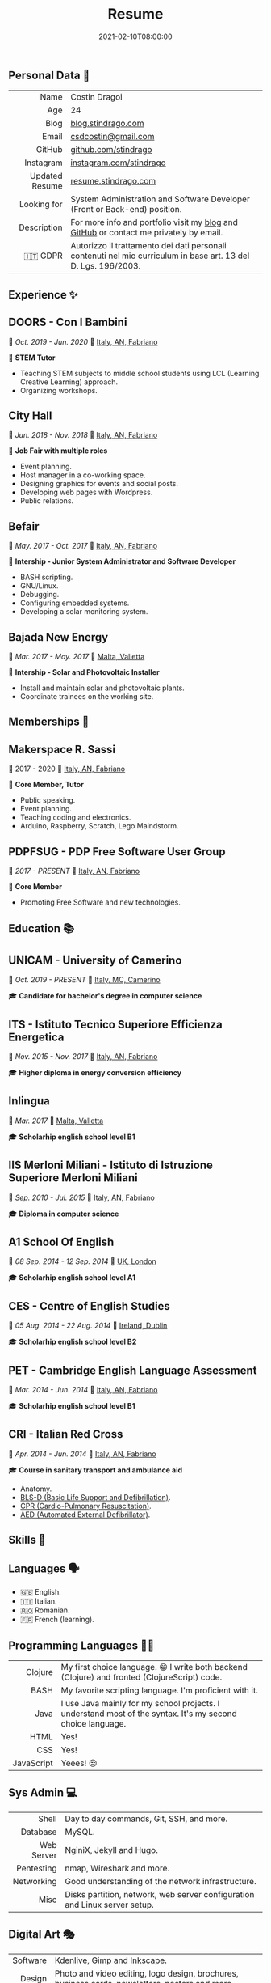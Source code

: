 #+title: Resume
#+summary: Personal resume 📝.
#+date: 2021-02-10T08:00:00
#+tags[]: personal

#+OPTIONS: toc:nil H:10 ':t
#+LaTeX_HEADER: \usepackage{fa_orgmode_cv}

** *Personal Data* 👤
#+ATTR_HTML: :frame void
#+ATTR_LATEX: :environment tabular :align rp{0.85\textwidth}
|            <r> |                                                                                                                |
|           Name | Costin Dragoi                                                                                                  |
|            Age | 24                                                                                                             |
|           Blog | [[https://blog.stindrago.com][blog.stindrago.com]]                                                                                             |
|          Email | [[mailto:xxx@gmail.com][csdcostin@gmail.com]]                                                                                            |
|         GitHub | [[https://github.com/stindrago][github.com/stindrago]]                                                                                           |
|      Instagram | [[https://instagram.com/stindrago][instagram.com/stindrago]]                                                                                        |
| Updated Resume | [[http://resume.stindrago.com][resume.stindrago.com]]                                                                                           |
|    Looking for | System Administration and Software Developer (Front or Back-end) position.                                     |
|    Description | For more info and portfolio visit my [[https://blog.stindrago.com][blog]] and [[https://github.com/stindrago  ][GitHub]] or contact me privately by email.                         |
|        🇮🇹 GDPR | Autorizzo il trattamento dei dati personali contenuti nel mio curriculum in base art. 13 del D. Lgs. 196/2003. |

** *Experience* ✨

** DOORS - Con I Bambini

📆 /Oct. 2019 - Jun. 2020/
📍 [[https://goo.gl/maps/NpC4vk6NfKtGbgU87][Italy, AN, Fabriano]]

🔨 *STEM Tutor*

- Teaching STEM subjects to middle school students using LCL (Learning Creative
  Learning) approach.
- Organizing workshops.

** City Hall

📆 /Jun. 2018 - Nov. 2018/
📍 [[https://goo.gl/maps/NpC4vk6NfKtGbgU87][Italy, AN, Fabriano]]

🔨 *Job Fair with multiple roles*

- Event planning.
- Host manager in a co-working space.
- Designing graphics for events and social posts.
- Developing web pages with Wordpress.
- Public relations.

** Befair

📆 /May. 2017 - Oct. 2017/
📍 [[https://goo.gl/maps/NpC4vk6NfKtGbgU87][Italy, AN, Fabriano]]

🔨 *Intership - Junior System Administrator and Software Developer*

- BASH scripting.
- GNU/Linux.
- Debugging.
- Configuring embedded systems.
- Developing a solar monitoring system.

** Bajada New Energy

📆 /Mar. 2017 - May. 2017/
📍 [[https://goo.gl/maps/sNdcdcCqoSVwPDyr5][Malta, Valletta]]

🔨 *Intership - Solar and Photovoltaic Installer*

- Install and maintain solar and photovoltaic plants.
- Coordinate trainees on the working site.

** *Memberships* 👥

** Makerspace R. Sassi

📆 2017 - 2020
📍 [[https://goo.gl/maps/NpC4vk6NfKtGbgU87][Italy, AN, Fabriano]]

🔨 *Core Member, Tutor*

- Public speaking.
- Event planning.
- Teaching coding and electronics.
- Arduino, Raspberry, Scratch, Lego Maindstorm.

** PDPFSUG - PDP Free Software User Group

📆 /2017 - PRESENT/
📍 [[https://goo.gl/maps/NpC4vk6NfKtGbgU87][Italy, AN, Fabriano]]

🔨 *Core Member*

- Promoting Free Software and new technologies.

** *Education* 📚

** UNICAM - University of Camerino

📆 /Oct. 2019 - PRESENT/
📍 [[https://goo.gl/maps/NpC4vk6NfKtGbgU87][Italy, MC, Camerino]]

🎓 *Candidate for bachelor's degree in computer science*

** ITS - Istituto Tecnico Superiore Efficienza Energetica

📆 /Nov. 2015 - Nov. 2017/
📍 [[https://goo.gl/maps/xKP1T1PduXYFnS8XA][Italy, AN, Fabriano]]

🎓 *Higher diploma in energy conversion efficiency*

** Inlingua

📆 /Mar. 2017/
📍 [[https://goo.gl/maps/sNdcdcCqoSVwPDyr5][Malta, Valletta]]

🎓 *Scholarhip english school level B1*

** IIS Merloni Miliani - Istituto di Istruzione Superiore Merloni Miliani

📆 /Sep. 2010 - Jul. 2015/
📍 [[https://goo.gl/maps/xKP1T1PduXYFnS8XA][Italy, AN, Fabriano]]

🎓 *Diploma in computer science*

** A1 School Of English

📆 /08 Sep. 2014 - 12 Sep. 2014/
📍 [[https://goo.gl/maps/iRAhWdcRbFEcH5mg6][UK, London]]

🎓 *Scholarhip english school level A1*

** CES - Centre of English Studies

📆 /05 Aug. 2014 - 22 Aug. 2014/
📍 [[https://goo.gl/maps/GXxJdB9KMhZpve2A8][Ireland, Dublin]]

🎓 *Scholarhip english school level B2*

** PET - Cambridge English Language Assessment

📆 /Mar. 2014 - Jun. 2014/
📍 [[https://goo.gl/maps/xKP1T1PduXYFnS8XA][Italy, AN, Fabriano]]

🎓 *Scholarhip english school level B1*

** CRI - Italian Red Cross

📆 /Apr. 2014 - Jun. 2014/
📍 [[https://goo.gl/maps/xKP1T1PduXYFnS8XA][Italy, AN, Fabriano]]

🎓 *Course in sanitary transport and ambulance aid*

- Anatomy.
- [[https://en.wikipedia.org/wiki/Basic_life_support][BLS-D (Basic Life Support and Defibrillation)]].
- [[https://en.wikipedia.org/wiki/Cardiopulmonary_resuscitation][CPR (Cardio-Pulmonary Resuscitation)]].
- [[https://en.wikipedia.org/wiki/Automated_external_defibrillator][AED (Automated External Defibrillator)]].

** *Skills* 💪

** Languages 🗣

- 🇬🇧 English.
- 🇮🇹 Italian.
- 🇷🇴 Romanian.
- 🇫🇷 French (learning).

** Programming Languages 🧑‍💻

#+ATTR_HTML: :frame void
#+ATTR_LATEX: :environment tabular :align lp{0.85\textwidth}
|        <r> |                                                                                                            |
|    Clojure | My first choice language. 😁 I write both backend (Clojure) and fronted (ClojureScript) code.              |
|       BASH | My favorite scripting language. I'm proficient with it.                                                    |
|       Java | I use Java mainly for my school projects. I understand most of the syntax. It's my second choice language. |
|       HTML | Yes!                                                                                                       |
|        CSS | Yes!                                                                                                       |
| JavaScript | Yeees! 😒                                                                                                  |

** Sys Admin 💻

#+ATTR_HTML: :frame void
#+ATTR_LATEX: :environment tabular :align lp{0.85\textwidth}
|        <r> |                                                                            |
|      Shell | Day to day commands, Git, SSH, and more.                                   |
|   Database | MySQL.                                                                     |
| Web Server | NginiX, Jekyll and Hugo.                                                   |
| Pentesting | nmap, Wireshark and more.                                                  |
| Networking | Good understanding of the network infrastructure.                          |
|       Misc | Disks partition, network, web server configuration and Linux server setup. |


** Digital Art 🎭

#+ATTR_HTML: :frame void
#+ATTR_LATEX: :environment tabular :align lp{0.85\textwidth}
|      <r> |                                                                                                 |
| Software | Kdenlive, Gimp and Inkscape.                                                                    |
|   Design | Photo and video editing, logo design, brochures, business cards, newsletters, posters and more. |

**  Soft Skills 💪

#+ATTR_HTML: :frame void
#+ATTR_LATEX: :environment tabular :align lp{0.85\textwidth}
|          <r> |                                                       |
|  Personality | Independent, collaborative and creative               |
| Organization | I ❤️ Kanban method.                                    |
| Productivity | All round good problem solver.                        |
|         Misc | Markdown for writing documentation and presentations. |

** *Hobbies* ❤️

- ✍️️ Writing fiction.
- 🎼 Playing the flute.
- 🏋 Gym.

